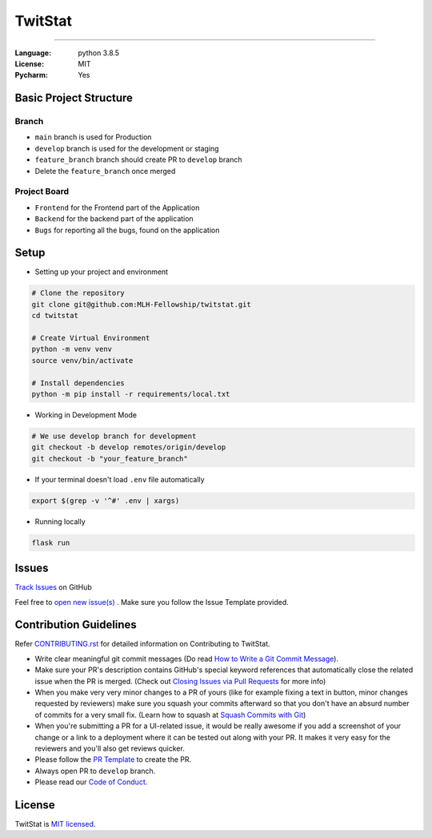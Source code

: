 TwitStat
==========

.. image:: https://img.shields.io/badge/code%20style-black-000000.svg
     :target: https://github.com/ambv/black
     :alt: Black code style
.. image:: https://img.shields.io/badge/python-3.8.5-blue.svg
     :target: https://www.python.org/downloads/release/python-385/
     :alt: Python 3.8.5
.. image:: https://img.shields.io/github/v/release/MLH-Fellowship/twitstat.svg
     :target: https://github.com/MLH-Fellowship/twitstat/releases/
     :alt: Release
.. image:: https://readthedocs.org/projects/twitstat/badge/?version=latest
    :target: https://twitstat.readthedocs.io/en/latest/?badge=latest
    :alt: Documentation Status
.. image:: https://img.shields.io/github/license/MLH-Fellowship/twitstat.svg?logo=github
     :target: https://github.com/MLH-Fellowship/twitstat/blob/main/LICENSE
     :alt: MIT License
.. image:: https://img.shields.io/github/stars/MLH-Fellowship/twitstat.svg?logo=github
     :target: https://github.com/MLH-Fellowship/twitstat/stargazers
     :alt: GitHub Stars
.. image:: https://img.shields.io/github/forks/MLH-Fellowship/twitstat.svg?logo=github&color=teal
     :target: https://github.com/MLH-Fellowship/twitstat/network/members
     :alt: GitHub Forks


----


:Language: python 3.8.5
:License: MIT
:Pycharm: Yes


Basic Project Structure
-----------------------

Branch
^^^^^^

- ``main`` branch is used for Production
- ``develop`` branch is used for the development or staging
- ``feature_branch`` branch should create PR to ``develop`` branch
- Delete the ``feature_branch`` once merged

Project Board
^^^^^^^^^^^^^^

- ``Frontend`` for the Frontend part of the Application
- ``Backend`` for the backend part of the application
- ``Bugs`` for reporting all the bugs, found on the application

Setup
-------
.. image:: https://img.shields.io/github/languages/code-size/MLH-Fellowship/twitstat?logo=github
     :target: https://github.com/MLH-Fellowship/twitstat/
     :alt: Code Size
.. image:: https://img.shields.io/github/commit-activity/m/MLH-Fellowship/twitstat?color=bluevoilet&logo=github
     :target: https://github.com/MLH-Fellowship/twitstat/commits/
     :alt: Commit Activity
.. image:: https://img.shields.io/github/repo-size/MLH-Fellowship/twitstat?logo=github
     :target: https://github.com/MLH-Fellowship/twitstat/
     :alt: Repo Size

* Setting up your project and environment

.. code-block:: bash

    # Clone the repository
    git clone git@github.com:MLH-Fellowship/twitstat.git
    cd twitstat

    # Create Virtual Environment
    python -m venv venv
    source venv/bin/activate

    # Install dependencies
    python -m pip install -r requirements/local.txt

* Working in Development Mode

.. code-block:: bash

    # We use develop branch for development
    git checkout -b develop remotes/origin/develop
    git checkout -b "your_feature_branch"

* If your terminal doesn't load ``.env`` file automatically

.. code-block:: bash

    export $(grep -v '^#' .env | xargs)

* Running locally

.. code-block:: bash

    flask run


Issues
--------

.. image:: https://img.shields.io/github/issues/MLH-Fellowship/twitstat?logo=github
     :target: https://github.com/MLH-Fellowship/twitstat/issues
     :alt: GitHub issues
.. image:: https://img.shields.io/badge/PRs-welcome-brightgreen.svg?style=flat&logo=git&logoColor=white
     :target: https://github.com/MLH-Fellowship/twitstat/pulls
     :alt: PRs Welcome
.. image:: https://img.shields.io/github/last-commit/MLH-Fellowship/twitstat?logo=github
     :target: https://github.com/MLH-Fellowship/twitstat/
     :alt: GitHub last commit

.. class:: bold

    `Track Issues <https://github.com/MLH-Fellowship/twitstat/issues>`__ on GitHub

.. class:: bold

    Feel free to `open new issue(s) <https://github.com/MLH-Fellowship/twitstat/issues/new/choose>`__ . Make sure you follow the Issue Template provided.


Contribution Guidelines
------------------------

.. image:: https://img.shields.io/github/issues-pr-raw/MLH-Fellowship/twitstat?logo=git&logoColor=white
     :target: https://github.com/MLH-Fellowship/twitstat/compare
     :alt: GitHub pull requests
.. image:: https://img.shields.io/github/contributors/MLH-Fellowship/twitstat?logo=github
     :target: https://github.com/MLH-Fellowship/twitstat/graphs/contributors
     :alt: GitHub contributors

.. class:: bold

    Refer `CONTRIBUTING.rst <https://github.com/MLH-Fellowship/twitstat/blob/main/CONTRIBUTING.rst>`__ for detailed information on Contributing to TwitStat.


* Write clear meaningful git commit messages (Do read `How to Write a Git Commit Message <https://chris.beams.io/posts/git-commit/>`__).
* Make sure your PR's description contains GitHub's special keyword references that automatically close the related issue when the PR is merged. (Check out `Closing Issues via Pull Requests <https://github.com/blog/1506-closing-issues-via-pull-requests>`__ for more info)
* When you make very very minor changes to a PR of yours (like for example fixing a text in button, minor changes requested by reviewers) make sure you squash your commits afterward so that you don't have an absurd number of commits for a very small fix. (Learn how to squash at `Squash Commits with Git <https://davidwalsh.name/squash-commits-git>`__)
* When you're submitting a PR for a UI-related issue, it would be really awesome if you add a screenshot of your change or a link to a deployment where it can be tested out along with your PR. It makes it very easy for the reviewers and you'll also get reviews quicker.
* Please follow the `PR Template <https://github.com/MLH-Fellowship/twitstat/blob/main/.github/PULL_REQUEST_TEMPLATE.md>`__ to create the PR.
* Always open PR to ``develop`` branch.

* Please read our `Code of Conduct <./CODE_OF_CONDUCT.md>`__.

License
--------

TwitStat is `MIT licensed <https://github.com/MLH-Fellowship/twitstat/blob/main/LICENSE>`__.

